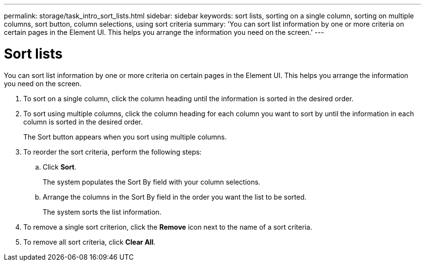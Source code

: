 ---
permalink: storage/task_intro_sort_lists.html
sidebar: sidebar
keywords: sort lists, sorting on a single column, sorting on multiple columns, sort button, column selections, using sort criteria
summary: 'You can sort list information by one or more criteria on certain pages in the Element UI. This helps you arrange the information you need on the screen.'
---

= Sort lists
:icons: font
:imagesdir: ../media/

[.lead]
You can sort list information by one or more criteria on certain pages in the Element UI. This helps you arrange the information you need on the screen.

. To sort on a single column, click the column heading until the information is sorted in the desired order.
. To sort using multiple columns, click the column heading for each column you want to sort by until the information in each column is sorted in the desired order.
+
The Sort button appears when you sort using multiple columns.

. To reorder the sort criteria, perform the following steps:
 .. Click *Sort*.
+
The system populates the Sort By field with your column selections.

 .. Arrange the columns in the Sort By field in the order you want the list to be sorted.
+
The system sorts the list information.
. To remove a single sort criterion, click the *Remove* icon next to the name of a sort criteria.
. To remove all sort criteria, click *Clear All*.
